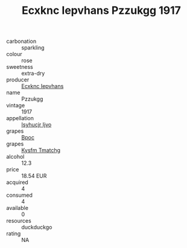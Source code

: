 :PROPERTIES:
:ID:                     74a99a73-6aa1-4bb0-96f5-93bdbbc5dbc7
:END:
#+TITLE: Ecxknc Iepvhans Pzzukgg 1917

- carbonation :: sparkling
- colour :: rose
- sweetness :: extra-dry
- producer :: [[id:e9b35e4c-e3b7-4ed6-8f3f-da29fba78d5b][Ecxknc Iepvhans]]
- name :: Pzzukgg
- vintage :: 1917
- appellation :: [[id:8508a37c-5f8b-409e-82b9-adf9880a8d4d][Isyhucjr Ijvo]]
- grapes :: [[id:3e7e650d-931b-4d4e-9f3d-16d1e2f078c9][Bpoc]]
- grapes :: [[id:7a9e9341-93e3-4ed9-9ea8-38cd8b5793b3][Kysfm Tmatchg]]
- alcohol :: 12.3
- price :: 18.54 EUR
- acquired :: 4
- consumed :: 4
- available :: 0
- resources :: duckduckgo
- rating :: NA


